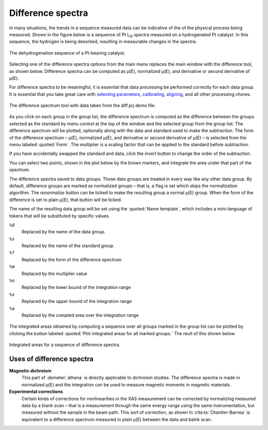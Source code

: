 .. _diff-sec:

Difference spectra
==================

In many situations, the trends in a sequence measured data can be
indicative of the of the physical process being measured. Shown in the
figure below is a sequence of Pt L\ :sub:`III` spectra measured on a
hydrogenated Pt catalyst. In this sequence, the hydrogen is being
desorbed, resulting in measurable changes in the spectra.

.. figure:: ../../images/diff_mu.png
   :target: ../../images/diff_mu.png
   :width: 65%
   :align: center

   The dehydrogenation sequence of a Pt-bearing catalyst.

Selecting one of the difference spectra options from the main menu
replaces the main window with the difference tool, as shown below.
Difference spectra can be computed as μ(E), normalized μ(E), and
derivative or second derivative of μ(E).

For difference spectra to be meaningful, it is essential that data
processing be performed correctly for each data group. It is essential
that you take great care with `selecting parameters
<../params/constrain.html>`__, `calibrating <../process/cal.html>`__,
`aligning <../process/align.html>`__, and all other processing chores.

.. figure:: ../images/diff.png
   :target: ../images/diff.png
   :width: 65%
   :align: center

   The difference spectrum tool with data taken from the diff.prj demo
   file.

As you click on each group in the group list, the difference spectrum is
computed as the difference between the groups selected as the standard
by menu control at the top of the window and the selected group from the
group list. The difference spectrum will be plotted, optionally along
with the data and standard used to make the subtraction. The form of the
difference spectrum – μ(E), normalized μ(E), and derivative or second
derivative of μ(E) – is selected from the menu labeled :quoted:`Form`. The
multiplier is a scaling factor that can be applied to the standard
before subtraction.

If you have accidentally swapped the standard and data, click the
:title:`invert` button to change the order of the subtraction.

You can select two points, shown in the plot below by the brown markers,
and integrate the area under that part of the spectrum.

The difference spectra saved to data groups. Those data groups are
treated in every way like any other data group. By default, difference
groups are marked as normalized groups – that is, a flag is set which
skips the normalization algorithm. The :title:`renormalize` button can be
ticked to make the resulting group a normal μ(E) group. When the form of
the difference is set to plain μ(E), that button will be ticked.

The name of the resulting data group will be set using the
:quoted:`Name template`, which includes a mini-language of tokens that
will be substituted by specific values.

``%d``
    Replaced by the name of the data group.
``%s``
    Replaced by the name of the standard group.
``%f``
    Replaced by the form of the difference spectrum
``%m``
    Replaced by the multiplier value
``%n``
    Replaced by the lower bound of the integration range
``%x``
    Replaced by the upper bound of the integration range
``%a``
    Replaced by the compted area over the integration range


.. subfigstart::

.. _diff_diff:
   
.. figure:: ../images/diff_diff.png
   :target: ../images/diff_diff.png
   :width: 100%

.. _diff_diffsequence:
   
.. figure:: ../images/diff_diffsequence.png
   :target: ../images/diff_diffsequence.png
   :width: 100%

.. subfigend::
   :width: 0.4
   :label: diff

   (Left) The difference spectra between the first group in the list and
   the current group in the screenshot of the difference tool. (Right) The
   difference spectra plotted after making data groups from each one.



The integrated areas obtained by computing a sequence over all groups
marked in the group list can be plotted by clicking the button labeled
:quoted:`Plot integrated areas for all marked groups.` The reult of this shown
below.

.. figure:: ../images/diff_areas.png
   :target: ../images/diff_areas.png
   :width: 65%
   :align: center

   Integrated areas for a sequence of difference spectra.



Uses of difference spectra
--------------------------

**Magnetic dichroism**
    This part of :demeter:`athena` is directly applicable to dichroism studies. The
    difference spectra is made in normalized μ(E) and the integration
    can be used to measure magnetic moments in magnetic materials.
**Experimental corrections**
    Certain kinds of corrections for nonlinearities in the XAS
    measurement can be corrected by normalizing measured data by a blank
    scan – that is a measurement through the same energy range using the
    same instrumentation, but measured without the sample in the beam
    path. This sort of correction, as shown in :cite:ts:`Chantler-Barnea`
    is equivalent to a difference spectrum measured in plain μ(E)
    between the data and balnk scan.
